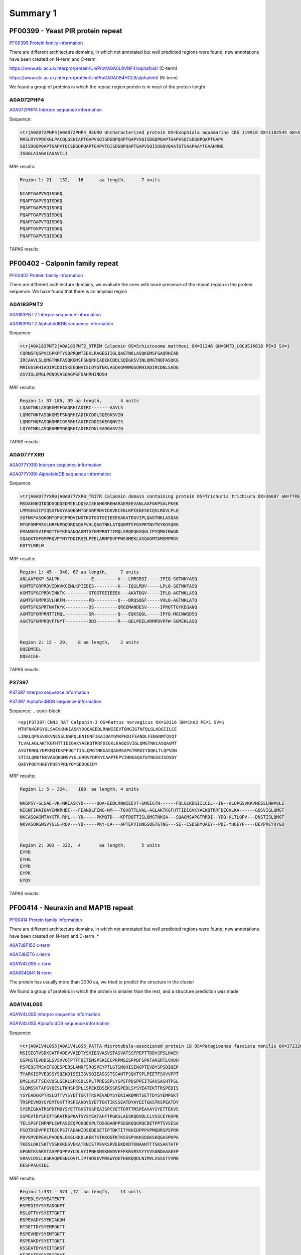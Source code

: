 
Summary 1
=========



PF00399 - Yeast PIR protein repeat
----------------------------------
`PF00399 Protein family information <https://www.ebi.ac.uk/interpro/entry/pfam/PF00399/>`_

There are different architecture domains, in which not annotated but well predicted regions were found, new annotations have been created on N-term and C-term.

https://www.ebi.ac.uk/interpro/protein/UniProt/A0A0L8VNF4/alphafold/  (C-term)

https://www.ebi.ac.uk/interpro/protein/UniProt/A0A0B4HCL9/alphafold/  (N-term)

We found a group of proteins in which the repeat region protein is in most of the protein length 

A0A072PHP4
..........
`A0A072PHP4 Interpro sequence information <https://www.ebi.ac.uk/interpro/protein/UniProt/A0A072PHP4/alphafold/>`_

Sequence:

.. code-block::  

  >tr|A0A072PHP4|A0A072PHP4_9EURO Uncharacterized protein OS=Exophiala aquamarina CBS 119918 OX=1182545 GN=A1O9_04500 PE=4 SV=1
  MASLRYVPQCKGLPACQLGSNIAPTGAPVSQISDGQPQAPTGAPVSQISDGQPQAPTGAPVSQISDGQPQAPTGAPV
  SQISDGQPQAPTGAPVTQISDGQPQAPTGVPVTQISDGQPQAPTGAPVSQISDGQVQAATGTSAAPAAYTGAAHRNG
  ISGGLAIAGAIAGAVILI


MRF results:

.. code-block::  

  Region 1: 21 - 132,	16 	aa length,	7 units

  NIAPTGAPVSQISDGQ
  PQAPTGAPVSQISDGQ
  PQAPTGAPVSQISDGQ
  PQAPTGAPVSQISDGQ
  PQAPTGAPVTQISDGQ
  PQAPTGVPVTQISDGQ
  PQAPTGAPVSQISDGQ


TAPAS results:

.. image:: /images/PF0399_A0A072PHP4.png
  
  
PF00402 - Calponin family repeat
--------------------------------
`PF00402 Protein family information <https://www.ebi.ac.uk/interpro/entry/pfam/PF00402/>`_

There are different architecture domains, we evaluate the ones with more presence of the repeat region in the protein sequence.
We have found that there is an amyloid region

A0A183PNT2
............

`A0A183PNT2 Interpro sequence information <https://www.ebi.ac.uk/interpro/protein/UniProt/A0A183PNT2/alphafold/>`_

`A0A183PNT2 AlphafoldBDB sequence information <https://alphafold.ebi.ac.uk/entry/A0A183PNT2>`_

Sequence:

.. code-block::  

  >tr|A0A183PNT2|A0A183PNT2_9TREM Calponin OS=Schistosoma mattheei OX=31246 GN=SMTD_LOCUS16018 PE=3 SV=1
  CQRNGFQGPVCGPKPTYSQPRQWTEEKLRAGEGIIGLQAGTNKLASQKGMSFGAQRHIAD
  IRCAAVLSLQMGTNKFASQKGMSFSNQRHIADIKCDDLSQEGKSVINLQMGTNQFASQKG
  MRIGSSRHIADIRCDDISKEGQNVISLQYGTNKLASQKGMRMGGQRHIADIRCDNLSADG
  ASVIGLQMGLPQNQVASQAGMSFGAHRHINDSH



MRF results:

.. code-block::  

  Region 1: 37-185, 39 aa length,	4 units
  LQAGTNKLASQKGMSFGAQRHIADIRC-------AAVLS
  LQMGTNKFASQKGMSFSNQRHIADIKCDDLSQEGKSVIN
  LQMGTNQFASQKGMRIGSSRHIADIRCDDISKEGQNVIS
  LQYGTNKLASQKGMRMGGQRHIADIRCDNLSADGASVIG


TAPAS results:

.. image:: /images/PF00402_A0A183PNT2.png


  
A0A077YXR0
..........

`A0A077YXR0 Interpro sequence information <https://www.ebi.ac.uk/interpro/protein/UniProt/A0A077YXR0/alphafold/>`_

`A0A077YXR0 AlphafoldDB sequence information <https://alphafold.ebi.ac.uk/entry/A0A077YXR0>`_

Sequence:

.. code-block::  

  >tr|A0A077YXR0|A0A077YXR0_TRITR Calponin domain containing protein OS=Trichuris trichiura OX=36087 GN=TTRE_0000115401 PE=3 SV=1
  MSDAENEQTDQDGQDQEDMEELDQEAIEEAHKRREHARAEREEVANLAAFGKPSALPKEK
  LMRSEGIIPIQSGTNKYASQKGMTGFGRPRDVIDKVKCENLKPIEDESKIQSLRDVLPLQ
  SGTNKFASQKGMTGFGCPRDVINKTKGTGGTGEIEEEKAKATDGVIPLQAGTNKLASQAG
  MTGFGMPRSVLHRFNPDQDRQSQGFVHLQAGTNKLATQQGMTSFGSPRTNVTKYKDSQRG
  EMANDESVIPRQTTGYKEGANQAGMTGFGMPRNTTIMQLSRQEQKSQGLIPYQMGINWGD
  SQAGKTGFGMPRQVFTNYTDDIRGELPEELARMPDVPFWSGMEKLASQAGMTAMGMPRDV
  KGTYLRRLW


MRF results:

.. code-block::  

  Region 1: 45 - 348, 67 aa length,	7 units
  ANLAAFGKP-SALPK------------E---------K---LMRSEGI-----IPIQ-SGTNKYASQ
  KGMTGFGRPRDVIDKVKCENLKPIEDES---------K---IQSLRDV-----LPLQ-SGTNKFASQ
  KGMTGFGCPRDVINKTK---------GTGGTGEIEEEK---AKATDGV-----IPLQ-AGTNKLASQ
  AGMTGFGMPRSVLHRFN---------PD---------Q---DRQSQGF-----VHLQ-AGTNKLATQ
  QGMTSFGSPRTNVTKYK---------DS---------QRGEMANDESV-----IPRQTTGYKEGANQ
  AGMTGFGMPRNTTIMQL---------SR---------Q---EQKSQGL-----IPYQ-MGINWGDSQ
  AGKTGFGMPRQVFTNYT---------DDI--------R---GELPEELARMPDVPFW-SGMEKLASQ


  Region 2: 15 - 29, 	8 aa length,	2 units
  DQEDMEEL
  DQEAIEE-

TAPAS results:

.. image:: /images/PF00402_A0A077YXR0.png


P37397
......

`P37397 Interpro sequence information <https://www.ebi.ac.uk/interpro/protein/UniProt/P37397/alphafold/>`_

`P37397 AlphafoldBDB sequence information <https://alphafold.ebi.ac.uk/entry/P37397>`_

Sequence:
.. code-block::  

  >sp|P37397|CNN3_RAT Calponin-3 OS=Rattus norvegicus OX=10116 GN=Cnn3 PE=1 SV=1
  MTHFNKGPSYGLSAEVKNKIASKYDQQAEEDLRNWIEEVTGMGIGTNFQLGLKDGIILCE
  LINKLQPGSVKKVNESSLNWPQLENIGNFIKAIQAYGMKPHDIFEANDLFENGNMTQVQT
  TLVALAGLAKTKGFHTTIDIGVKYAEKQTRRFDEGKLKAGQSVIGLQMGTNKCASQAGMT
  AYGTRRHLYDPKMQTDKPFDQTTISLQMGTNKGASQAGMSAPGTRRDIYDQKLTLQPVDN
  STISLQMGTNKVASQKGMSVYGLGRQVYDPKYCAAPTEPVIHNGSQGTGTNGSEISDSDY
  QAEYPDEYHGEYPDEYPREYQYGDDQGIDY

MRF results:

.. code-block::  

  Region 1: 5 - 324,	100  aa length,	4 units

  NKGPSY-GLSAE-VK-NKIASKYD-----QQA-EEDLRNWIEEVT-GMGIGTN------FQLGLKDGIILCEL--IN--KLQPGSVKKVNESSLNWPQLE
  NIGNFIKAIQAYGMKPHDI---FEANDLFENG-NM---TQVQTTLVAL-AGLAKTKGFHTTIDIGVKYAEKQTRRFDEGKLKA------GQSVIGLQMGT
  NKCASQAGMTAYGTR-RHL---YD-----PKMQTD---KPFDQTTISLQMGTNKGA---SQAGMSAPGTRRDI--YDQ-KLTLQPV---DNSTISLQMGT
  NKVASQKGMSVYGLG-RQV---YD-----PKY-CA---APTEPVIHNGSQGTGTNG---SE--ISDSDYQAEY--PDE-YHGEYP----DEYPREYQYGD

 	
  Region 2: 303 - 322,	4	aa length,	5 units
  EYPD
  EYHG
  EYPD
  EYPR
  EYQY
  
TAPAS results:

.. image:: /images/PF00402_P37397.png




PF00414 - Neuraxin and MAP1B repeat
-----------------------------------
`PF00414 Protein family information <https://www.ebi.ac.uk/interpro/entry/pfam/PF00414/>`_

There are different architecture domains, in which not annotated but well predicted regions were found, new annotations have been created on N-tern and C-term .*

`A0A7J8F152 c-term <https://alphafold.ebi.ac.uk/entry/A0A7J8F152>`_

`A0A7J8IZT6 c-term <https://www.ebi.ac.uk/interpro/protein/UniProt/A0A7J8IZT6/alphafold/>`_  

`A0A1V4L0S5 c-term <https://www.ebi.ac.uk/interpro/protein/unreviewed/A0A1V4L0S5/alphafold/>`_  

`A0A834QI41 N-term <https://www.ebi.ac.uk/interpro/protein/UniProt/A0A834QI41/alphafold/>`_ 

The protein has usually more than 2000 aa, we tried to predict the structure in the cluster 

We found a group of proteins in which the protein is smaller than the rest, and a structure prediction was made

A0A1V4L0S5
..........
`A0A1V4L0S5 Interpro sequence information <https://www.ebi.ac.uk/interpro/protein/UniProt/A0A1V4L0S5/alphafold/>`_

`A0A1V4L0S5 AlphafoldDB sequence information <https://alphafold.ebi.ac.uk/entry/A0A1V4L0S5>`_

Sequence:

.. code-block::  

  >tr|A0A1V4L0S5|A0A1V4L0S5_PATFA Microtubule-associated protein 1B OS=Patagioenas fasciata monilis OX=372326 GN=MAP1B PE=4 SV=1
  MSISEGTVSDKSATPVDEVVAEDTYSHIEGVASVSTASVATSSFPEPTTDDVSPSLHAEV
  GSPHSTEVDDSLSVSVVQTPTTFQETEMSPSKEECPRPMSISPPDFSPKTAKSRTLVHDH
  RSPEQSTMSVEFGQESPEQSLAMDFSRQSPEYPTLGTSMQHISENGPTEVDYSPSDIQEP
  TYARKISPVEQSSYSQEKDISEIISVSQIEASSSTSSAHTPSQVTSPLPEETFSGVVPPT
  DMSLHSFTSEKVQSLGEKLSPKSDLSPLTPRESSPLYSPSFPDSPPEITGAVSASHTPSL
  SLQMSSVTAFGYQESLTKHSPEPLLSPEKEDSEKSSRSPEDLSYSYEATEKTTRSPEDIS
  YSYEADGKPTRSLQTTVYSYETTGKTTRSPEVADYSYEKIAKDMRTSETTDYSYEMPGKT
  TRSPEVMDYSYEMTGKTTRSPEAKDYSYETTGKTIKSSEATDYAYEITGKSTKSPEATDY
  SYERIGKATRSPDTMDYSYETTGKSTKSPEAISPCYETTGRTTMSPEAVAYSYETTEKVS
  SSPEVTDYSFETTGRATRSPKATSYSYEATAHFTPGKSLAESRQDVDLCLVSSCEYKHPK
  TELSPSFINPNPLEWFASEEQPQDQEKPLTQSGGAQPPSGGKQQGRQCDETPPTSVSESA
  PSQTDSDVPPETEECPSITADANIDSEDESETIPTDKTITYKHIDPPPVPMQDRSPSPRH
  PDVSMVDPEALPVDQNLGKSLKKDLKEKTKTKKQGTKTKSSSPVKKSDGKSKQGASPKPA
  TKESLDKISKTVSSKKKESVEKATKNISTPEVKSRVEEKDKDTKNAANTTTSKSAKTATP
  GPGNTKVAKSTAVPPGPPVYLDLVYIPNHSNSKNVDVEFFKRVRSSYYVVSGNDAAAEEP
  SRAVLDSLLEGKAQWESNLQVTLIPTHDSEVMREWYQETHEKQQDLNIMVLASSSTVVMQ
  DESFPACKIEL


MRF results:

.. code-block::  

  Region 1:337 - 574 ,17  aa length,	14 units
  RSPEDLSYSYEATEKTT
  RSPEDISYSYEADGKPT
  RSLQTTVYSYETTGKTT
  RSPEVADYSYEKIAKDM
  RTSETTDYSYEMPGKTT
  RSPEVMDYSYEMTGKTT
  RSPEAKDYSYETTGKTI
  KSSEATDYAYEITGKST
  KSPEATDYSYERIGKAT
  RSPDTMDYSYETTGKST
  KSPEAISPCYETTGRTT
  MSPEAVAYSYETTEKVS
  SSPEVTDYSFETTGRAT
  RSPKATSYSYEATAHFT

  Region 2:705 -807,	56  aa length,2 units
  DPPPVPMQDRSPSPRHPDVSMVDPEAL-PVDQNLGKSLKKDLKEKTKTKKQGTKTK
  SSSPVKKSD-GKSKQGASPKPATKESLDKISKTVSSKKKESVEKATKN-------I


TAPAS results:

.. image:: /images/PF00414_A0A1V4L0S5.png



A0A250Y8D3
..........
`A0A250Y8D3 Interpro sequence information <https://www.ebi.ac.uk/interpro/protein/UniProt/A0A250Y8D3/alphafold/>`_

`A0A250Y8D3 AlphafoldDB sequence information <https://alphafold.ebi.ac.uk/entry/A0A250Y8D3>`_

Sequence:

.. code-block::  

  >A0A250Y8D3 1-2341
  MITDAARHKLLVLTGQCFENTGELILQSGSFSFQNFIEIFTDQEIGELLSTTHPANKASLTLFCPEEGDWKNSNLDRHNL
  QDFINIKLNSASILPEMEGLSEFTEYLSESVEVPSPFDILEPPTSGGFLKLSKPCCYIFPGGRGDSALFAVNGFNMLING
  GSERKSCFWKLIRHLDRVDSILLTHIGDDNLPGINSVLQRKIAELEEEQSQGSTTNSDWMKNLISPDLGVVFLNVPENLK
  NPEPNIKMKRGIEEACFTLQYLTKLSMKPEPLFRSVGNTIDPVILFQKMGVGKLEMYVLNPVKNSKEMQYFMQQWTGTNK
  DKAELILPNGQEVDIPIPYLTSVSSLIVWHPANPAEKIIRVLFPGNSTQYNILEGLEKLKHLDFLKQPLATQKDLTGQVP
  TPTVKQVKLKQRADSRESLKPAAKPLPSKSVRKDSKEEAPDVSKANLVEKPPKVESKEKVIVKKDKPVKTETKPPVTEKE
  VPSKEEQPPAKVEVPEKPATDVKPKITKEKVVKKETKAKVEEKKEEKEKPKKEVAKKEEKTPVKKEEKPKKEEVKKEVKK
  EIKKEEKKEFKKEVKKETPMKEAKKEIKKEEKKEVKKEEKEPKKEVKKLSKDTKKTSTPLSDTKKPAALKPKVPKKEEPV
  KKESVTAGKPKEKGKIKVVKKESKPTEAAAAAAIGTVAATAAVAGIVAAGPAKELEAERSLMSSPEDLTKDFEELKAEEI
  DVAKDIKPQLELVDDEEKLKETESVEAYVIQKETEVIKGPAESPDEGITTTEGEGECEQTPEELEPVEKQAVDDIEKFED
  EGAGFEESSETGDYEEKAETEEAEEPEEDGEENVCESTSKLSPTEDEESGKAEADVHIKEKRESVASADDRAEEDMEEGV
  EKGEAEQSEEEGEEDKAEDAREEEYEPEKAEAEDYVRAVVDKAAEAGGTEDQYGFPTMPPKQPGAQSPGREPASSIHDET
  LPGGSESEATASDEENREDQPEEFTATSGYTQSTIEISSEPTPMDEMSTPRDVMSDETNNEETESPSQEFVNITKYESSL
  YSQEFSKPVVASFNGLSDGSKTDATEGKDYSATASTISPPSSMEEDKFSKSALRDAYCSEEKAEKASAMLDIKGTVSPVS
  DERLSPAKSPSLSPSPPSPIEKTPLGERSVNFSLTPNEIKVSTEAEAVSVSPEVTQEVVEEHCASPEEKTLEVVSPSQSV
  TGSAGHTPYYQSPTEEKSSHLPTEVTGKPQAVPVSFEFGDAKDESERASISPMDEPVPDSESPIEKVLSPLRSPPLFGSE
  SAYESFLSADGTAPERCTESPFEGKDGKPSSPDQISPISEMTSTGLYQDEREGKSTDFIPIKEDFGPEKKSDDMEAMGAQ
  PALALDERKLGGDVSPTQIDVSQFGSFKEDTKMSISEGTVSDKSATPVDEGIAEDTHSHMEGVASVSTASVATSSFPEPT
  TDDVSPSLHAEVGSPHSTEVDDSLSVSVVQTPTTFQETEMSPSKEECPRPMSISPPDFSPKTAKSRTPVQDHRSEQSSMS
  IEFGQESPEHSLAMDFSRQSPDHSTVGAGVLHITENGPTEVDYSPSDMQDSSLSHKIPPTEEPSYTQDNDLSEFISVSQV
  EASPSTSSAHTPSQIASPLQEDTLSDVAPPRDMSLYASLASEKVQSLEGEKLSPKSDISPLTPRESSPLYSPEFSDSTSA
  VKESAAACHTSSSPPGDATSAEPYGFRASMLFDTMQHHLALNRDMTASGLEDSGGKTPGDFSYAYQKSEKTTRSPDEEDY
  DYESYEKSTRTPDMGSYYYEKTEQTIKSPCDSGYLYETVEKTTKTPEDGGYACEITEKTTRTPEEGGYSYEVTEKTTRTP
  EVGGYSYEKTERSRKLLDDISNGYDDSEDAAHTFGDSSYSYETTEKLSSFPESESYSYETSTKTTRSPESAAYCYETTEK
  ITKTPQASTYSYETSDRCYTTEKKSPSEARQDVDLCLVSSCEYKHPKTELSPSFINPNPLEWFASEDPIEESEKPLTQSG
  GAPPPPGEKQQGRQCDETPPTSVSESAPSQTDSDVPPETEECPSITADANIDSEDESETIPTDKTVTYKHMDPPPAPLQD
  RSPSPRHPDVSMVDPEALAIEQNLGKALKKDLKEKTKTKKPGTKTKSSSPVKKADGKPKPLAASPKPGALKESSDKVSRV
  ASPKKKDSVEKATKTTTTPEVKATRGEEKDKETKNAANASTSKSVKTAAAGPGTTKTAKSSAVPPGLPVYLDLCYIPNHS
  NSKNVDVEFFKRVRSSYYVVSGNDPAAEEPSRAVLDALLEGKAQWGSNMQVTLIPTHDSEVMREWYQETHEKQQDLNIMV
  LASSSTVVMQDESFPACKIEL


MRF results:

.. image:: /images/PF00414_A0A250Y8D3_MRF.png

TAPAS results:

.. image:: /images/PF00414_A0A250Y8D3.png


PF00624 - Flocculin repeat
--------------------------

`PF00624 Protein family information <https://www.ebi.ac.uk/interpro/entry/pfam/PF00624/>`_

There are some cases in which the predictor identifies a beta flat solenoids with low model confidence (A7TTI5), but also cases where the prediction of the unit is confident to very high (A0A1Q3ALI5)  

A7TTI5
......

`A7TTI5 Interpro sequence information <https://www.ebi.ac.uk/interpro/protein/UniProt/A7TTI5/>`_

`A7TTI5 AlphafoldDB sequence information <https://alphafold.ebi.ac.uk/entry/A7TTI5>`_

Sequence:

.. code-block:: 

  >tr|A7TTI5|A7TTI5_VANPO Uncharacterized protein (Fragment) OS=Vanderwaltozyma polyspora (strain ATCC 22028 / DSM 70294 / BCRC 21397 / CBS 2163 / NBRC 10782 / NRRL Y-8283 / UCD 57-17) OX=436907 GN=Kpol_249p1 PE=4 SV=1
  MKHFTRLLTFLNFVLFACSLSNHENNQALSLSELIDHEAILEGNTALVGDNPKSKLHSEK
  KLLSIPLNINQNESIYTSVPSTKNQTYFISDHLATNVKNVDKKDITIKSNDISIITIRTQ
  NLNILAETTSTELTWVTGHNGIESKLFIYYIEYPVDHFSFTFIRPMTVNNLEKRLVENED
  ISSSSIVKPIVTESTKTIVNTITKSDNALVVETTYIVYSRSPYTSTNSKKTYWTGSYTTT
  TKTEITTYIGTNGGVTTETIYFIATPTTAFETTSYTYWTGSTANTLSTVTTTFTGTDGIE
  TTETIYIVETPTTAFETTSYTYWTGSTANTLSTVTTTFTGTDGIETTETIYIVETPTTAF
  ETTSYTYWTGSTANTLSTVTTTFTGTDGIETTETIYIVETPTTAFETTSFTYWTGSTANT
  LSTVTTTFTGTDGIETTETIYIVETPTTAFETTSYTYWTGSTANTLSTVTTTFTGTDGIE
  TTETIYIVETPTTAFETTSYTYWTGSTANTLSTVTTTFTGTDGIETTETIYIVETPTTAF
  ETTSYTYWTGSTANTLSTVTTTFTGTDGIETTETIYIVETPTTAFETTSYTYWTGSTANT
  LSTVTTTFTGTDGIETTETIYIVETPTTAFETTSYTYWTGSTANTLSTVTTTFTGTDGIE
  TTETIYIVETPTTAFETTSYTYWTGSTANTLSTVTTTFTGTDGIETTETIYIVETPTTAF
  ETTSYTYWTGSTANTLSTVTTTFTGTDGIETTETIYIVETPTTAFETTSFTYWTGSTANT
  LSTVTTTFTGTDGIETTETIYIVETPTTAFETTSYTYWTGSTANTLSTVTTTFTGTDGIE
  TTETIYIVETPTTAFETTSFTYWTGSTANTLSTVTTTFTGTDGIETTETIYIVETPTTAF
  ETTSYTYWTGSTANTLSTVTTTFTGTDGIETTETIYIVETPTTAFETTSYTYWTGSTANT
  LSTVTTTFTGTDGIETTETIYIVETPTTAFETTSYTYWTGSTANTLSTVTTTFTGTDGIE
  TTETIYIVETPTTAFETTSYTYWTGSTANTLSTVTTTFTGTDGIETTETIYIVETPTTAF
  ETTSFTYWTGSTANTLSTVTTTFTGTDGIETTETIYIVETPTTAFETTSYTYWTGSTANT
  LSTVTTTFTGTDGIETTETIYIVETPTTAFETTSFTYWTGSTANTLSTVTTTFTGTDGIE
  TTETIYIV

MRF results:

.. code-block:: 

  Region 1: 207-1197, 60 aa length, 47 units

  NALVVETTYIVYSRSPYTSTNSKK-TYWTGSYTTTTKTEITTYIGTN
  GGVTTETIYFI--ATPTTAFETTSYTYWTGSTANTLSTVTTTFTGTD
  GIETTETIYIV--ETPTTAFETTSYTYWTGSTANTLSTVTTTFTGTD
  GIETTETIYIV--ETPTTAFETTSYTYWTGSTANTLSTVTTTFTGTD
  GIETTETIYIV--ETPTTAFETTSFTYWTGSTANTLSTVTTTFTGTD
  GIETTETIYIV--ETPTTAFETTSYTYWTGSTANTLSTVTTTFTGTD
  GIETTETIYIV--ETPTTAFETTSYTYWTGSTANTLSTVTTTFTGTD
  GIETTETIYIV--ETPTTAFETTSYTYWTGSTANTLSTVTTTFTGTD
  GIETTETIYIV--ETPTTAFETTSYTYWTGSTANTLSTVTTTFTGTD
  GIETTETIYIV--ETPTTAFETTSYTYWTGSTANTLSTVTTTFTGTD
  GIETTETIYIV--ETPTTAFETTSYTYWTGSTANTLSTVTTTFTGTD
  GIETTETIYIV--ETPTTAFETTSYTYWTGSTANTLSTVTTTFTGTD
  GIETTETIYIV--ETPTTAFETTSFTYWTGSTANTLSTVTTTFTGTD
  GIETTETIYIV--ETPTTAFETTSYTYWTGSTANTLSTVTTTFTGTD
  GIETTETIYIV--ETPTTAFETTSFTYWTGSTANTLSTVTTTFTGTD
  GIETTETIYIV--ETPTTAFETTSYTYWTGSTANTLSTVTTTFTGTD
  GIETTETIYIV--ETPTTAFETTSYTYWTGSTANTLSTVTTTFTGTD
  GIETTETIYIV--ETPTTAFETTSYTYWTGSTANTLSTVTTTFTGTD
  GIETTETIYIV--ETPTTAFETTSYTYWTGSTANTLSTVTTTFTGTD
  GIETTETIYIV--ETPTTAFETTSFTYWTGSTANTLSTVTTTFTGTD
  GIETTETIYIV--ETPTTAFETTSYTYWTGSTANTLSTVTTTFTGTD
  GIETTETIYIV--ETPTTAFETTSFTYWTGSTANTLSTVTTTFTGTD

TAPASS results:

.. code-block:: 


A0A1Q3ALI5
..........

Repeat units annotated: 207-307, 314-353

`A0A1Q3ALI5 Interpro sequence information <https://www.ebi.ac.uk/interpro/protein/UniProt/A0A1Q3ALI5/>`_

`A0A1Q3ALI5 AlphafoldDB sequence information <https://alphafold.ebi.ac.uk/entry/A0A1Q3ALI5>`_

Sequence:

.. code-block:: 

  >tr|A0A1Q3ALI5|A0A1Q3ALI5_ZYGRO PA14 domain-containing protein (Fragment) OS=Zygosaccharomyces rouxii OX=4956 GN=ZYGR_0BQ00100 PE=4 SV=1
  MVSHKSIFQWLLWFSVLGITKALAATACLPANGAQSGFKANFFQYNYGDMTTLRQPSFIA
  GGYAKRQLLGTQNNVNNILIAYGMECQLSNGEVVTPTEPWNFDYSQCKNKRYFSQRHNGT
  IFGFELTATNFTVELTGYLLAPQTGTYTFTFDHVDDSAILNFGEGIAFDCCNQDAAANGN
  TQFSINAIKPDYGPTAHMNYSVDLVGNYYYPMRIVYTNRHVFGWLFTTLTLPDGTNIDND
  FTGYVYSFVSEPEQPNCTVTSPLPFVTSTSTTPWTGSFTSTYSTQTNVNTDSDGDNAGTV
  IIDVETPTTPPVLTTEYTGYSGSETSTYSTESTWVTGTDGKTTPETIYHVETPTIPPV



MRF results:

.. code-block:: 

  Region 1: 326-334,3 aa length,3 units, regex_SX3 0.86
  STY
  STE
  STW
  
TAPAS results:

.. image:: /images/PF00624_A0A1Q3ALI5.png

 
PF00880 - Nebulin repeat
--------------------------

`PF00880 Protein family information <https://www.ebi.ac.uk/interpro/entry/pfam/PF00880/>`_

In the literature we can observe a very high model confidence (https://www.mpg.de/18283745/nebulin-no-longer-nebulous)

A0A0S7IV57
..........

`A0A0S7IV57 Interpro sequence information <https://www.ebi.ac.uk/interpro/protein/UniProt/A0A0S7IV57/>`_


`A0A0S7IV57 AlphafoldDB sequence information <https://alphafold.ebi.ac.uk/entry/A0A0S7IV57>`_



Sequence:

.. code-block:: 

  >tr|A0A0S7IV57|A0A0S7IV57_9TELE NEBU (Fragment) OS=Poeciliopsis prolifica OX=188132 GN=NEBU PE=4 SV=1
  SNDVVQARLAYDLQSDAVYKADLKWLQGLGWVPIGSLDVEKAKKAAEVLSDRKYRQHPST
  VKFTSPIDAMNIVLAKSNAMTMNKRLYTEAWENEKTKLHIKPDTPEIVLSQQNAINMSKK
  LYKQGFEETISKGYFLPPDAVSVKAAKTSRDIISDYKYKTG


MRF results:

.. code-block:: 

  Region 1: 3-141, 43 aa length, 4 units
  DVVQARLAYDLQSDA--VYK---A---DLKWLQGLGWVPIGSL
  DVEKAKKAAEVL--SDRKYR---Q---HPSTVKFTS--PIDAM
  NIVLAKSNAMTMN--KRLYTEAWE---NEKTKLHIK--P-DTP
  EIVLSQQNAINM--SKKLYK---QGFEETISKGYFL--PPDAV


TAPAS results:

.. image:: /images/PF00880_A0A0S7IV57.png


PF00904 - Involucrin repeat
---------------------------

`PF00904 Protein family information <https://www.ebi.ac.uk/interpro/entry/pfam/PF00904/>`_

P14591
......

`P14591 Interpro sequence information <https://www.ebi.ac.uk/interpro/protein/UniProt/P14591/>`_


`P14591 AlphafoldDB sequence information <https://alphafold.ebi.ac.uk/entry/P14591>`_


Sequence:

.. code-block:: 
  
  >sp|P14591|INVO_PANPA Involucrin OS=Pan paniscus OX=9597 GN=IVL PE=2 SV=1
  MSQQHTLPVTLSPALSQELLKTVPPPVNTQQEQMKQPTPLPPPCQKMPVELPVEVPSKQE
  EKHMTAVKGLPEQECEQQQQEPQEQELQQQHWEQHEEYQKAENPEQQLKQEKAQRDPQLN
  KQLEEEKKLLDQQLDQELVKRDEQLGMKKEQLLELPEQQEGHLKHLEQREGQLELPEQQE
  GQLKHLEQQKGQLELPEQQEGQLELPEQQEGQLKHLEQQEGQLKHLEHQEGQLEVPEEQV
  GQLKYLEQQEGQLKHLDQQEKQPELPEQQVGQLKHLEQQEGQPKHLEQQKGQLEHLEEQE
  GQLKHLEQQEGQLEHLEHQEGQLGLPEQQVQQLKQLEKEEGQPKHLEEEEGQLKHLVQQE
  GQLEHLVQQEGQLEHLVQQEGQLEQQEGQVEHLEQQVEHLEQLGQLKHLEEQEGQLKHLE
  QQQGQLGVPEQVGQPKNLEQEEKQLELPEQQEGQLKHLEKQEAQLELPEQQVGQPKHLEQ
  QEKQLEPPEQQDGQLKHLEQQEGQLKDLEQQKGQLEQPVFAPAPGQVQDIQSALPTKGEV
  LLPLEHQQQKQEVQWPPKHK



MRF results:

.. image:: /images/PF00904_P14591_MRF.png


TAPAS results:

.. image:: /images/PF00904_P14591.png


B4DWR5
......

`B4DWR5 Interpro sequence information <https://www.ebi.ac.uk/interpro/protein/UniProt/B4DWR5/>`_


`B4DWR5 AlphafoldDB sequence information <https://alphafold.ebi.ac.uk/entry/B4DWR5>`_


Sequence:

.. code-block:: 
  
  >B4DWR5 1-449
  MKKEQLLELPEQQEGHLKHLEQQEGQLKHPEQQEGQLELPEQQEGQLELPEQQEGQLELPEQQEGQLELPEQQEGQLELP
  EQQEGQLELPEQQEGQLELSEQQEGQLELSEQQEGQLELSEQQEGQLKHLEHQEGQLEVPEEQMGQLKYLEQQEGQLKHL
  DQQEKQPELPEQQMGQLKHLEQQEGQPKHLEQQEGQLEQLEEQEGQLKHLEQQEGQLEHLEHQEGQLGLPEQQVLQLKQL
  EKQQGQPKHLEEEEGQLKHLVQQEGQLKHLVQQEGQLEQQERQVEHLEQQVGQLKHLEEQEGQLKHLEQQQGQLEVPEQQ
  VGQPKNLEQEEKQLELPEQQEGQLKHLEKQEAQLELPEQQVGQPKHLEQQEKHLEHPEQQDGQLKHLEQQEGQLKDLEQQ
  KGQLEQPVFAPAPGQVQDIQPALPTKGEVLLPVEHQQQKQEVQWPPKHK


MRF results:
.. code-block:: 

  Region 1:46 -217, 	20 aa length, 16 units
  -------QLELPEQQEG---
  -------QLELPEQQEG---
  -------QLELPEQQEG---
  -------QLELPEQQEG---
  -------QLELPEQQEG---
  -------QLELSEQQEG---
  -------QLELSEQQEG---
  -------QLELSEQQEG---
  -------QLKHLEHQEG---
  -------QLEVPEEQMG---
  -------QLKYLEQQEG---
  -------QLKHLDQQEKQPE
  LPEQQMGQLKHLE-------
  ---QQEGQPKHLE-------
  ---QQEGQLEQLEEQE----
  ------GQLKHLEQQEGQL-

  Region 2: 222 - 398,	20 aa length, 9 units
  HQEGQLGLPEQQVLQLKQLE
  KQQGQPKHLEEEEGQLKHLV
  QQEGQLKHLVQQEGQ---LE
  QQERQVEHLEQQVGQLKHLE
  EQEGQLKHLEQQQGQLEVPE
  QQVGQPKNLEQEEKQLELPE
  QQEGQLKHLEKQEAQLELPE
  QQVGQPKHLEQQEKHLEHPE
  QQDGQLKHLEQQEGQLKDLE


TAPAS results:

.. image:: /images/PF00904_B4DWR5.png





PF09528 - Ehrlichia_rpt 
-----------------------

`PF09528 Protein family information <https://www.ebi.ac.uk/interpro/entry/pfam/PF09528/>`_

T1L1A4
......

`T1L1A4 Interpro sequence information <https://www.ebi.ac.uk/interpro/protein/UniProt/T1L1A4/>`_


`T1L1A4 AlphafoldDB sequence information <https://alphafold.ebi.ac.uk/entry/T1L1A4>`_


Sequence:

.. code-block:: 

  >tr|T1L1A4|T1L1A4_TETUR Uncharacterized protein OS=Tetranychus urticae OX=32264 GN=107369337 PE=4 SV=1
  MRFTIVLALCFIGAASASSLNKRSFLDDIQNNTQNAFHAFEQFGQTFNEKVQEALKNLLS
  AFGNKNSSAEASVVVEKRATNPLQLINDLDDPAQFAQTFLKVLLDLATGQGRRKRDIAED
  LKKFSEEAKHNAEEALKKLFSFLEQFKSQSSESTEASVVVEKRATNPLQLINDLDDPAQF
  AQTLLKVLADIATGQGRRKRDIAEDLKKFSDEAKHNAEEALKKLFSFLEQFKPQSSESTE
  APVVVEKRATNPLVLFNDLSQQDLGKFAQDFLKVLADIATAQG


MRF results:
.. code-block:: 

  Region 1:35 -	283 ,	99  aa length, 3 units
   
  NAFHAFEQFGQTFNEKVQEALKNLLSAFGNKNS-SAEASVVVEKRATNPLQLINDL--DDPAQFAQTFLKVLLDLATGQGRRKRDIAEDLKKFSEEAKH
  NA------------EEALKKLFSFLEQFKSQSSESTEASVVVEKRATNPLQLINDL--DDPAQFAQTLLKVLADIATGQGRRKRDIAEDLKKFSDEAKH
  NA------------EEALKKLFSFLEQFKPQSSESTEAPVVVEKRATNPLVLFNDLSQQDLGKFAQDFLKVLADIATAQG-------------------


TAPAS results:

.. image:: /images/PF00904_P14591.png

Alpha Fold results of cutted region:

.. image:: /images/T1L1A4_cutted.png

CrossBeta results:

.. image:: /images/T1L1A4_predictor.png

Q6W7F7
......

A dimmer model has been tried, no representative model conservation was obtained

`Q6W7F7 Interpro sequence information <https://www.ebi.ac.uk/interpro/protein/UniProt/Q6W7F7/>`_


`Q6W7F7 AlphafoldDB sequence information <https://alphafold.ebi.ac.uk/entry/Q6W7F7>`_


Sequence:

.. code-block:: 
  
  >tr|Q6W7F7|Q6W7F7_EHRCH 120 kDa immunodominant surface protein (Fragment) OS=Ehrlichia chaffeensis OX=945 PE=4 SV=1
  VSQPSLEPFVAESEVSKVEQEETNPEVLIKDLQDVASHESGVSDQPAQVVTERENEIESH
  QGETEKESGITESHQKEDEIVSQSSSEPFVAESEVSKVEQEKTNPEVLIKDLQDVASHES
  GVSDQPAQVVTERENEIESHQGETEKESGITESHQKEDEIVSQSSSEPFVAESEVSKVEQ
  EETNPEVLIKDLQDVASHESGVSDQPAQVVTERENEIESHQGETEKESGITESHQKEDEI
  VSQSSSEPFVAESEVSKVEQEETNPEVLIKDLQDVASHESGVSDQPAQVVTERESEIESH
  QGETEKESGITESNQKEDEIVSQPSSEPFVAESEVSKVEQEETNPEVLIKDLQDVASHES
  GVSDQPAQVVTERESEIESHQGETEKESGITESHQKEDEIVSQPSSEPFVAESEVSKVEQ
  EETNPEILVEDLPLGQV



MRF results:
.. code-block:: 

  Region 1:2-401,80  aa length, 5 units
   
  SQPSLEPFVAESEVSKVEQEETNPEVLIKDLQDVASHESGVSDQPAQVVTERENEIESHQGETEKESGITESHQKEDEIV
  SQSSSEPFVAESEVSKVEQEKTNPEVLIKDLQDVASHESGVSDQPAQVVTERENEIESHQGETEKESGITESHQKEDEIV
  SQSSSEPFVAESEVSKVEQEETNPEVLIKDLQDVASHESGVSDQPAQVVTERENEIESHQGETEKESGITESHQKEDEIV
  SQSSSEPFVAESEVSKVEQEETNPEVLIKDLQDVASHESGVSDQPAQVVTERESEIESHQGETEKESGITESNQKEDEIV
  SQPSSEPFVAESEVSKVEQEETNPEVLIKDLQDVASHESGVSDQPAQVVTERESEIESHQGETEKESGITESHQKEDEIV

TAPAS results:

.. image:: /images/PF09528_Q6W7F7.png



